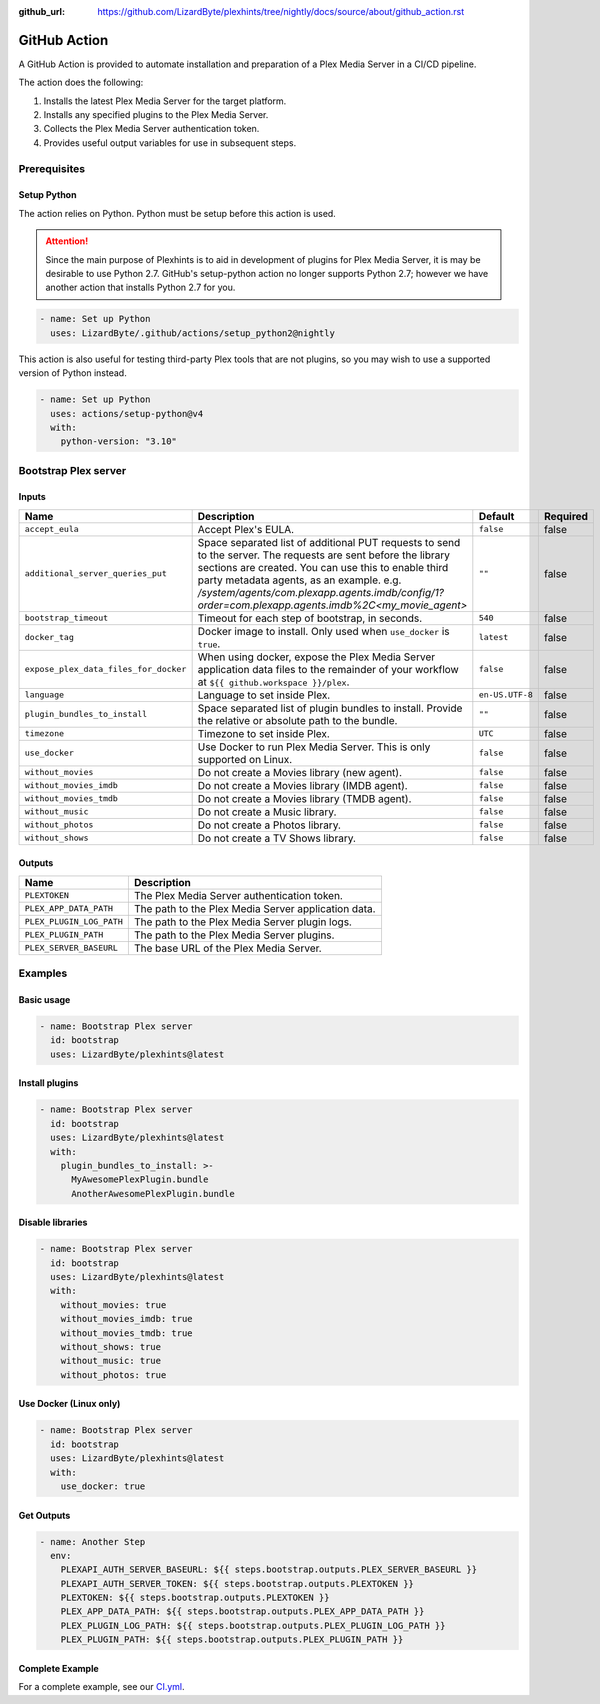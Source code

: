 :github_url: https://github.com/LizardByte/plexhints/tree/nightly/docs/source/about/github_action.rst

GitHub Action
=============
A GitHub Action is provided to automate installation and preparation of a Plex Media Server in a CI/CD pipeline.

The action does the following:

1. Installs the latest Plex Media Server for the target platform.
2. Installs any specified plugins to the Plex Media Server.
3. Collects the Plex Media Server authentication token.
4. Provides useful output variables for use in subsequent steps.

Prerequisites
-------------

Setup Python
^^^^^^^^^^^^
The action relies on Python. Python must be setup before this action is used.

.. attention::
   Since the main purpose of Plexhints is to aid in development of plugins for Plex Media
   Server, it is may be desirable to use Python 2.7. GitHub's setup-python action no longer
   supports Python 2.7; however we have another action that installs Python 2.7 for you.

.. code-block:: yaml

  - name: Set up Python
    uses: LizardByte/.github/actions/setup_python2@nightly

This action is also useful for testing third-party Plex tools that are not plugins, so you may wish to use a supported
version of Python instead.

.. code-block:: yaml

  - name: Set up Python
    uses: actions/setup-python@v4
    with:
      python-version: "3.10"

Bootstrap Plex server
---------------------

Inputs
^^^^^^

.. list-table::
   :header-rows: 1

   * - Name
     - Description
     - Default
     - Required
   * - ``accept_eula``
     - Accept Plex's EULA.
     - ``false``
     - false
   * - ``additional_server_queries_put``
     - Space separated list of additional PUT requests to send to the server. The requests are sent before the
       library sections are created. You can use this to enable third party metadata agents, as an example.
       e.g. `/system/agents/com.plexapp.agents.imdb/config/1?order=com.plexapp.agents.imdb%2C<my_movie_agent>`
     - ``""``
     - false
   * - ``bootstrap_timeout``
     - Timeout for each step of bootstrap, in seconds.
     - ``540``
     - false
   * - ``docker_tag``
     - Docker image to install. Only used when ``use_docker`` is ``true``.
     - ``latest``
     - false
   * - ``expose_plex_data_files_for_docker``
     - When using docker, expose the Plex Media Server application data files to the remainder of your workflow at
       ``${{ github.workspace }}/plex``.
     - ``false``
     - false
   * - ``language``
     - Language to set inside Plex.
     - ``en-US.UTF-8``
     - false
   * - ``plugin_bundles_to_install``
     - Space separated list of plugin bundles to install. Provide the relative or absolute path to the bundle.
     - ``""``
     - false
   * - ``timezone``
     - Timezone to set inside Plex.
     - ``UTC``
     - false
   * - ``use_docker``
     - Use Docker to run Plex Media Server. This is only supported on Linux.
     - ``false``
     - false
   * - ``without_movies``
     - Do not create a Movies library (new agent).
     - ``false``
     - false
   * - ``without_movies_imdb``
     - Do not create a Movies library (IMDB agent).
     - ``false``
     - false
   * - ``without_movies_tmdb``
     - Do not create a Movies library (TMDB agent).
     - ``false``
     - false
   * - ``without_music``
     - Do not create a Music library.
     - ``false``
     - false
   * - ``without_photos``
     - Do not create a Photos library.
     - ``false``
     - false
   * - ``without_shows``
     - Do not create a TV Shows library.
     - ``false``
     - false

Outputs
^^^^^^^

.. list-table::
   :header-rows: 1

   * - Name
     - Description
   * - ``PLEXTOKEN``
     - The Plex Media Server authentication token.
   * - ``PLEX_APP_DATA_PATH``
     - The path to the Plex Media Server application data.
   * - ``PLEX_PLUGIN_LOG_PATH``
     - The path to the Plex Media Server plugin logs.
   * - ``PLEX_PLUGIN_PATH``
     - The path to the Plex Media Server plugins.
   * - ``PLEX_SERVER_BASEURL``
     - The base URL of the Plex Media Server.

Examples
--------

Basic usage
^^^^^^^^^^^
.. code-block:: yaml

   - name: Bootstrap Plex server
     id: bootstrap
     uses: LizardByte/plexhints@latest

Install plugins
^^^^^^^^^^^^^^^
.. code-block:: yaml

   - name: Bootstrap Plex server
     id: bootstrap
     uses: LizardByte/plexhints@latest
     with:
       plugin_bundles_to_install: >-
         MyAwesomePlexPlugin.bundle
         AnotherAwesomePlexPlugin.bundle

Disable libraries
^^^^^^^^^^^^^^^^^
.. code-block:: yaml

   - name: Bootstrap Plex server
     id: bootstrap
     uses: LizardByte/plexhints@latest
     with:
       without_movies: true
       without_movies_imdb: true
       without_movies_tmdb: true
       without_shows: true
       without_music: true
       without_photos: true

Use Docker (Linux only)
^^^^^^^^^^^^^^^^^^^^^^^
.. code-block:: yaml

   - name: Bootstrap Plex server
     id: bootstrap
     uses: LizardByte/plexhints@latest
     with:
       use_docker: true

Get Outputs
^^^^^^^^^^^

.. code-block:: yaml

   - name: Another Step
     env:
       PLEXAPI_AUTH_SERVER_BASEURL: ${{ steps.bootstrap.outputs.PLEX_SERVER_BASEURL }}
       PLEXAPI_AUTH_SERVER_TOKEN: ${{ steps.bootstrap.outputs.PLEXTOKEN }}
       PLEXTOKEN: ${{ steps.bootstrap.outputs.PLEXTOKEN }}
       PLEX_APP_DATA_PATH: ${{ steps.bootstrap.outputs.PLEX_APP_DATA_PATH }}
       PLEX_PLUGIN_LOG_PATH: ${{ steps.bootstrap.outputs.PLEX_PLUGIN_LOG_PATH }}
       PLEX_PLUGIN_PATH: ${{ steps.bootstrap.outputs.PLEX_PLUGIN_PATH }}

Complete Example
^^^^^^^^^^^^^^^^

For a complete example, see our
`CI.yml <https://github.com/LizardByte/plexhints/blob/master/.github/workflows/CI.yml>`_.
